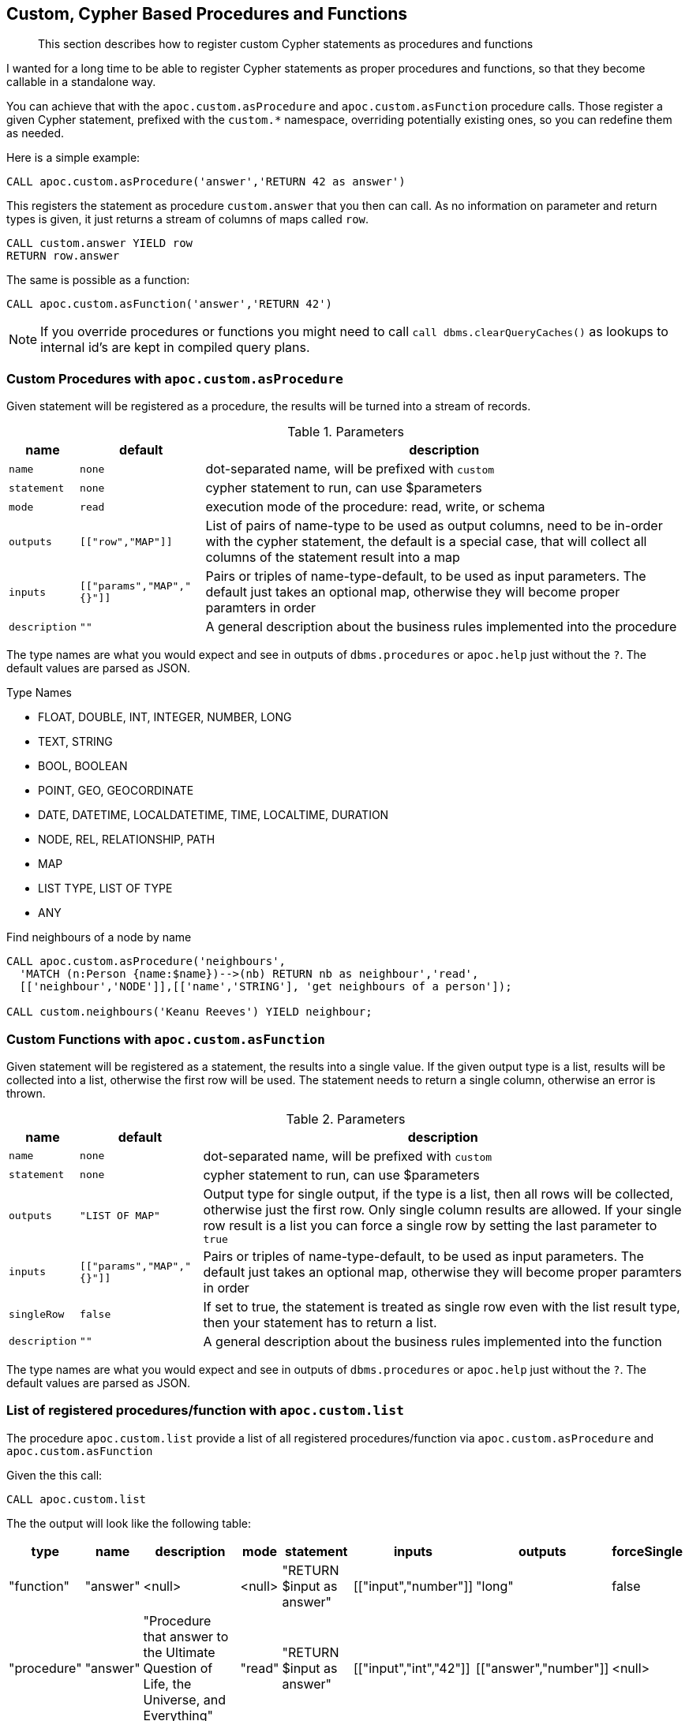 [[cypher-based-procedures-functions]]
== Custom, Cypher Based Procedures and Functions

[abstract]
--
This section describes how to register custom Cypher statements as procedures and functions
--


I wanted for a long time to be able to register Cypher statements as proper procedures and functions, so that they become callable in a standalone way.

You can achieve that with the `apoc.custom.asProcedure` and `apoc.custom.asFunction` procedure calls.
Those register a given Cypher statement, prefixed with the `custom.*` namespace, overriding potentially existing ones, so you can redefine them as needed.

Here is a simple example:

[source,cypher]
----
CALL apoc.custom.asProcedure('answer','RETURN 42 as answer')
----

This registers the statement as procedure `custom.answer` that you then can call.
As no information on parameter and return types is given, it just returns a stream of columns of maps called `row`.

[source,cypher]
----
CALL custom.answer YIELD row
RETURN row.answer
----

The same is possible as a function:

[source,cypher]
----
CALL apoc.custom.asFunction('answer','RETURN 42')
----

NOTE: If you override procedures or functions you might need to call `call dbms.clearQueryCaches()` as lookups to internal id's are kept in compiled query plans.

=== Custom Procedures with `apoc.custom.asProcedure`

Given statement will be registered as a procedure, the results will be turned into a stream of records.

.Parameters
[%autowidth,opts=header,cols="m,m,a"]
|===
| name
| default
| description

| name | none | dot-separated name, will be prefixed with `custom`
| statement | none | cypher statement to run, can use $parameters
| mode | read | execution mode of the procedure: read, write, or schema
| outputs | [["row","MAP"]] | List of pairs of name-type to be used as output columns, need to be in-order with the cypher statement, the default is a special case, that will collect all columns of the statement result into a map
| inputs | [["params","MAP","{}"]] | Pairs or triples of name-type-default, to be used as input parameters. The default just takes an optional map, otherwise they will become proper paramters in order
| description | "" | A general description about the business rules implemented into the procedure
|===

The type names are what you would expect and see in outputs of `dbms.procedures` or `apoc.help` just without the `?`.
The default values are parsed as JSON.

.Type Names
* FLOAT, DOUBLE, INT, INTEGER, NUMBER, LONG
* TEXT, STRING
* BOOL, BOOLEAN
* POINT, GEO, GEOCORDINATE
* DATE, DATETIME, LOCALDATETIME, TIME, LOCALTIME, DURATION
* NODE, REL, RELATIONSHIP, PATH
* MAP
* LIST TYPE, LIST OF TYPE
* ANY

.Find neighbours of a node by name
[source,cypher]
----
CALL apoc.custom.asProcedure('neighbours',
  'MATCH (n:Person {name:$name})-->(nb) RETURN nb as neighbour','read',
  [['neighbour','NODE']],[['name','STRING'], 'get neighbours of a person']);

CALL custom.neighbours('Keanu Reeves') YIELD neighbour;
----


=== Custom Functions with `apoc.custom.asFunction`

Given statement will be registered as a statement, the results into a single value.
If the given output type is a list, results will be collected into a list, otherwise the first row will be used.
The statement needs to return a single column, otherwise an error is thrown.

.Parameters
[%autowidth,opts=header, cols="m,m,a"]
|===
| name
| default
| description

| name | none | dot-separated name, will be prefixed with `custom`
| statement | none | cypher statement to run, can use $parameters
| outputs | "LIST OF MAP" | Output type for single output, if the type is a list, then all rows will be collected, otherwise just the first row. Only single column results are allowed.
If your single row result is a list you can force a single row by setting the last parameter to `true`
| inputs | [["params","MAP","{}"]] | Pairs or triples of name-type-default, to be used as input parameters. The default just takes an optional map, otherwise they will become proper paramters in order
| singleRow | false | If set to true, the statement is treated as single row even with the list result type, then your statement has to return a list.
| description | "" | A general description about the business rules implemented into the function
|===

The type names are what you would expect and see in outputs of `dbms.procedures` or `apoc.help` just without the `?`.
The default values are parsed as JSON.


=== List of registered procedures/function with `apoc.custom.list`

The procedure `apoc.custom.list` provide a list of all registered procedures/function via
`apoc.custom.asProcedure` and `apoc.custom.asFunction`

Given the this call:

[source,cypher]
----
CALL apoc.custom.list
----

The the output will look like the following table:

[%autowidth,opts=header]
|===
| type | name | description | mode | statement | inputs | outputs | forceSingle
| "function"  | "answer" | <null> | <null> | "RETURN $input as answer" | [["input","number"]] | "long" | false
| "procedure" | "answer" | "Procedure that answer to the Ultimate Question of Life, the Universe, and Everything" | "read" | "RETURN $input as answer" | [["input","int","42"]] | [["answer","number"]] | <null>
|===


=== Remove a procedure `apoc.custom.removeProcedure`

The procedure `apoc.custom.removeProcedure` allows to delete the targeted custom procedure.


Given the this call:

[source,cypher]
----
CALL apoc.custom.removeProcedure(<name>)
----

Fields:

[%autowidth,opts=header]
|===
| argument | description
| name  | the procedure name
|===


=== Remove a procedure `apoc.custom.removeFunction`

The procedure `apoc.custom.removeFunction` allows to delete the targeted custom function.


Given the this call:

[source,cypher]
----
CALL apoc.custom.removeFunction(<name>)
----

Fields:

[%autowidth,opts=header]
|===
| argument | description
| name  | the function name
|===


=== Refresh all procedures/functions `apoc.custom.refresh`

The procedure `apoc.custom.refresh` refresh immediately all procedures/functions

[source,cypher]
----
CALL apoc.custom.removeFunction(<name>)
----


=== How to manage procedure/function replication in a Causal Cluster

In order to replicate the procedure/function in a cluster environment you can tune the following parameters:

[%autowidth,opts=header]
|===
| name | type | description
| `apoc.custom.procedures.refresh` | long (default `60000`) | the refresh time that allows replicating the procedure/function
changes to each cluster member
|===
